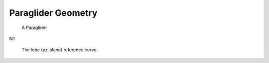 *******************
Paraglider Geometry
*******************

.. _paraglider_diagram:
.. figure:: figures/paraglider/paraglider_diagram.*

   A Paraglider

NT

.. figure:: figures/paraglider/yz_ref_curves.*

   The lobe (yz-plane) reference curve.

